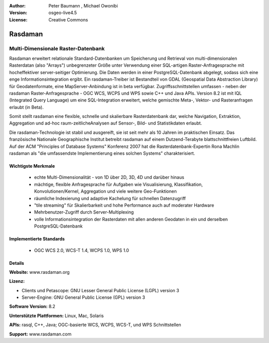 :Author: Peter Baumann , Michael Owonibi
:Version: osgeo-live4.5
:License: Creative Commons

.. _rasdaman-overview:

.. image:: ../../images/project_logos/logo-rasdaman.png
 :scale: 100 %
 :alt: project logo
  :align: right
  :target: http://rasdaman.org


********
Rasdaman
********

Multi-Dimensionale Raster-Datenbank
===================================

Rasdaman erweitert relationale Standard-Datenbanken um Speicherung und Retrieval von multi-dimensionalen Rasterdatan (also "Arrays") unbegrenzeter Größe unter Verwendung einer SQL-artigen Raster-Anfragesprache mit hocheffektiver server-seitiger Optimierung. Die Daten werden in einer PostgreSQL-Datenbank abgelegt, sodass sich eine enge Informationsintegration ergibt. Ein rasdaman-Treiber ist Bestandteil von GDAL (Geospatial Data Abstraction Library) für Geodatenformate, eine MapServer-Anbindung ist in beta verfügbar.
Zugriffsschnittstellen umfassen - neben der rasdaman Raster-Anfragesprache - OGC WCS, WCPS und WPS sowie C++ und Java APIs.
Version 8.2 ist mit IQL (Integrated Query Language) um eine SQL-Integration erweitert, welche gemischte Meta-, Vektor- und Rasteranfragen erlaubt (in Beta).

Somit stellt rasdaman eine flexible, schnelle und skalierbare Rasterdatenbank dar, welche Navigation, Extraktion, Aggregation und ad-hoc raum-zeitlicheAnalysen auf Sensor-, Bild- und Statistikdaten erlaubt.

Die rasdaman-Technologie ist stabil und ausgereift, sie ist seit mehr als 10 Jahren im praktischen Einsatz. Das französische Nationale Geographische Institut betreibt rasdaman auf einem Dutzend-Terabyte blattschnittfreien Luftbild. Auf der ACM "Principles of Database Systems" Konferenz 2007 hat die Rasterdatenbank-Expertin Rona Machlin rasdaman als "die umfassendste Implementierung eines solchen Systems" charakterisiert.

.. image:: ../../images/project_logos/apps-collage.jpg
  :scale: 100 %
  :alt: project logo
  :align: right

Wichtigste Merkmale
-------------------

    * echte Multi-Dimensionalität - von 1D über 2D, 3D, 4D und darüber hinaus
    * mächtige, flexible Anfragesprache für Aufgaben wie Visualisierung, Klassifikation, Konvolutionen/Kernel, Aggregation und viele weitere Geo-Funktionen
    * räumliche Indexierung und adaptive Kachelung für schnellen Datenzugriff
    * "tile streaming" für Skalierbarkeit und hohe Performance auch auf moderater Hardware
    * Mehrbenutzer-Zugriff durch Server-Multiplexing
    * volle Informationsintegration der Rasterdaten mit allen anderen Geodaten in ein und derselben PostgreSQL-Datenbank

Implementierte Standards
------------------------

    * OGC WCS 2.0, WCS-T 1.4, WCPS 1.0, WPS 1.0

Details
-------

**Website:** www.rasdaman.org

**Lizenz:**

* Clients und Petascope: GNU Lesser General Public License (LGPL) version 3
* Server-Engine: GNU General Public License (GPL) version 3

**Software Version:** 8.2

**Unterstützte Plattformen:** Linux, Mac, Solaris

**APIs:** rasql, C++, Java; OGC-basierte WCS, WCPS, WCS-T, und WPS Schnittstellen

**Support:**  www.rasdaman.com

